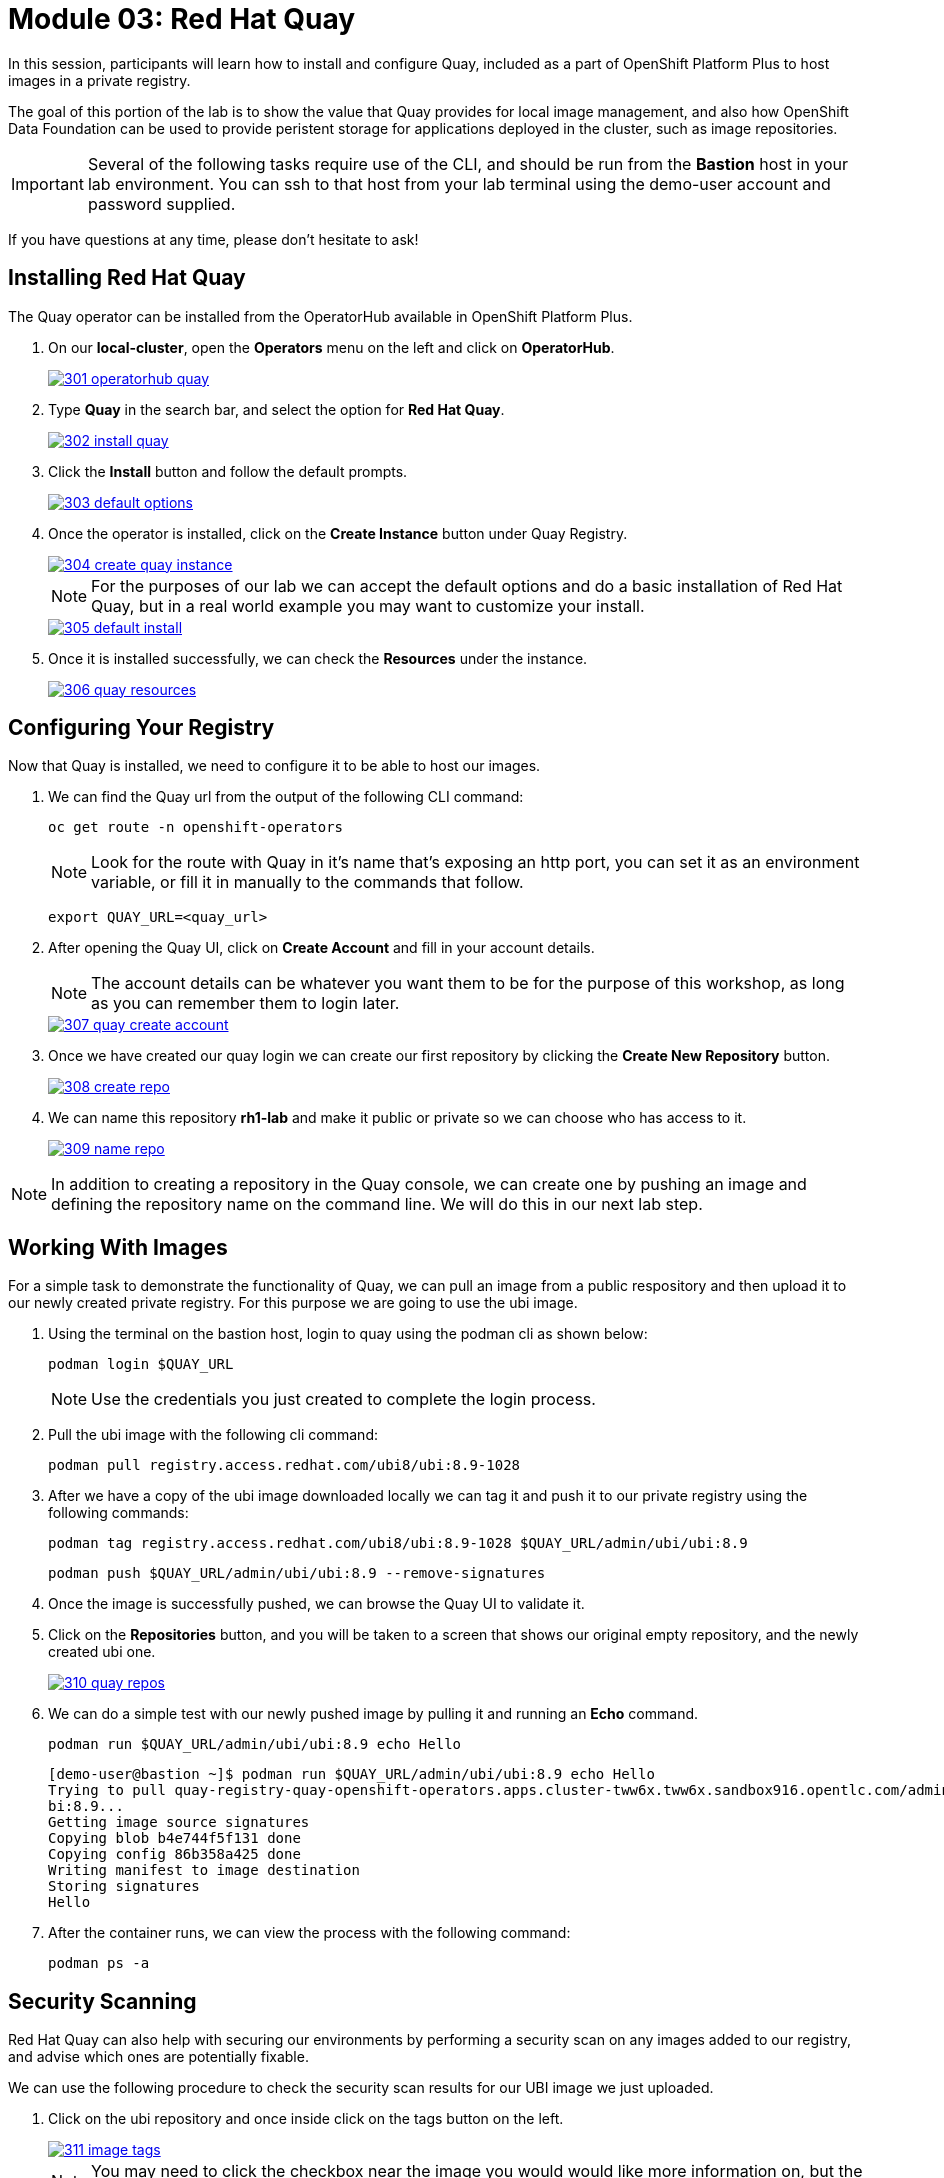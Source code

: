 = Module 03: Red Hat Quay

In this session, participants will learn how to install and configure Quay, included as a part of OpenShift Platform Plus to host images in a private registry.

The goal of this portion of the lab is to show the value that Quay provides for local image management, and also how OpenShift Data Foundation can be used to provide peristent storage for applications deployed in the cluster, such as image repositories.

IMPORTANT: Several of the following tasks require use of the CLI, and should be run from the *Bastion* host in your lab environment. You can ssh to that host from your lab terminal using the demo-user account and password supplied.

If you have questions at any time, please don’t hesitate to ask!

[[quay-install]]

== Installing Red Hat Quay

The Quay operator can be installed from the OperatorHub available in OpenShift Platform Plus. 

. On our *local-cluster*, open the *Operators* menu on the left and click on *OperatorHub*.
+
image::301-operatorhub-quay.png[link=self, OperatorHub Quay]
+
. Type *Quay* in the search bar, and select the option for *Red Hat Quay*.
+
image::302-install-quay.png[link=self, Install Quay]
+
. Click the *Install* button and follow the default prompts.
+
image::303-default-options.png[link=self, Quay Default Options]
+
. Once the operator is installed, click on the *Create Instance* button under Quay Registry.
+
image::304-create-quay-instance.png[link=self, Create Instance]
+
NOTE: For the purposes of our lab we can accept the default options and do a basic installation of Red Hat Quay, but in a real world example you may want to customize your install.
+
image::305-default-install.png[link=self, Default Quay Install]
+
. Once it is installed successfully, we can check the *Resources* under the instance.
+
image::306-quay-resources.png[link=self, Quay Resources]

[[configure-registry]]

== Configuring Your Registry

Now that Quay is installed, we need to configure it to be able to host our images.

. We can find the Quay url from the output of the following CLI command:
+
[source,sh,role=execute]
----
oc get route -n openshift-operators 
----
+
NOTE: Look for the route with Quay in it's name that's exposing an http port, you can set it as an environment variable, or fill it in manually to the commands that follow.
+
[source,sh,role=execute]
----
export QUAY_URL=<quay_url> 
----
+
. After opening the Quay UI, click on *Create Account* and fill in your account details.
+
NOTE: The account details can be whatever you want them to be for the purpose of this workshop, as long as you can remember them to login later.
+
image::307-quay-create-account.png[link=self, Create Quay Account]
+
. Once we have created our quay login we can create our first repository by clicking the *Create New Repository* button.
+
image::308-create-repo.png[link=self, Create Quay Repo]
+
. We can name this repository *rh1-lab* and make it public or private so we can choose who has access to it.
+
image::309-name-repo.png[link=self, Name Quay Repo]

NOTE: In addition to creating a repository in the Quay console, we can create one by pushing an image and defining the repository name on the command line. We will do this in our next lab step.

[[working-images]]

== Working With Images

For a simple task to demonstrate the functionality of Quay, we can pull an image from a public respository and then upload it to our newly created private registry. For this purpose we are going to use the ubi image.

. Using the terminal on the bastion host, login to quay using the podman cli as shown below:
+
[source,sh,role=execute]
----
podman login $QUAY_URL 
----
+
NOTE: Use the credentials you just created to complete the login process.

. Pull the ubi image with the following cli command:
+
[source,sh,role=execute]
----
podman pull registry.access.redhat.com/ubi8/ubi:8.9-1028
----
+
. After we have a copy of the ubi image downloaded locally we can tag it and push it to our private registry using the following commands:
+
[source,sh,role=execute]
----
podman tag registry.access.redhat.com/ubi8/ubi:8.9-1028 $QUAY_URL/admin/ubi/ubi:8.9
----
+
[source,sh,role=execute]
----
podman push $QUAY_URL/admin/ubi/ubi:8.9 --remove-signatures
----
+
. Once the image is successfully pushed, we can browse the Quay UI to validate it.
+
. Click on the *Repositories* button, and you will be taken to a screen that shows our original empty repository, and the newly created ubi one.
+
image::310-quay-repos.png[link=self, Quay Repositories]
+
. We can do a simple test with our newly pushed image by pulling it and running an *Echo* command.
+
[source,sh,role=execute]
----
podman run $QUAY_URL/admin/ubi/ubi:8.9 echo Hello
----
+
[source,texinfo,subs="attributes"]
----
[demo-user@bastion ~]$ podman run $QUAY_URL/admin/ubi/ubi:8.9 echo Hello
Trying to pull quay-registry-quay-openshift-operators.apps.cluster-tww6x.tww6x.sandbox916.opentlc.com/admin/ubi/u
bi:8.9...
Getting image source signatures
Copying blob b4e744f5f131 done
Copying config 86b358a425 done
Writing manifest to image destination
Storing signatures
Hello
----
+
. After the container runs, we can view the process with the following command:
+
[source,sh,role=execute]
----
podman ps -a 
----

[[security-scan]]

== Security Scanning

Red Hat Quay can also help with securing our environments by performing a security scan on any images added to our registry, and advise which ones are potentially fixable.

We can use the following procedure to check the security scan results for our UBI image we just uploaded.

. Click on the ubi repository and once inside click on the tags button on the left.
+
image::311-image-tags.png[link=self, Image Tag Menu]
+
NOTE: You may need to click the checkbox near the image you would would like more information on, but the column for *Security Scan* should populate.
+
. By default, the security scan color codes the vulnerabilities, you can hover over the security scan for more information.
+
image::312-quay-sec-scan.png[link=self, Quay Security Scan]
+
NOTE: The ubi image we are using in this lab shows 36 medium vulnerabilities, and 187 total when you hover over it at the time of this lab's creation.
+
. Click on the list of vulnerabilities to see a more detailed view.
+
image::313-security-details.png[link=self, Image Security Details] 
+
. Click the packages button on the left menu to see which specific packages in the image are affected by what vulnerabilities.
+
image::314-image-packages.png[link=self, Image Packages]
+
Congratulations, you now know how to examine images in your registry for potential vulnerabilities before deploying into your environment.


IMPORTANT: As of the creation date of this lab the list of vulnerabilties and the scores assigned to the images may differ from those provided by the image scanning tools available in Red Hat Advanced Cluster Security for Kuberenetes. Beginning with updated versions to be released in Spring of 2024 these values will begin to coalesce. It's entirely possible this will be the case by the time you participate in this lab, if you attempt to replicate outside of this lab environment. 

== Conclusion

We hope you have enjoyed this lab using Red Hat Quay to create and host your own repository, upload and use an image, and examine the image for security vulnerabilites. 
Overall this lab has been dedicated to exploring many of the features added when upgrading an OpenShift Container Platform subscription to OpenShift Platform Plus. 
At this time you have completed all of the tasks assigned in this lab, and you may freely explore the lab environment with the time you have remaining.

